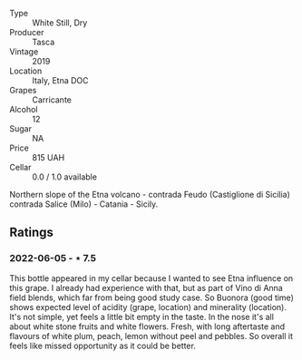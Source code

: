 #+attr_html: :class wine-main-image
[[file:/images/dd/1de12a-14c9-4d62-b429-e71259293d77/2022-06-05-10-54-20-4E514A68-3C94-4708-A0B2-CBA77E479A0B-1-105-c.jpeg]]

- Type :: White Still, Dry
- Producer :: Tasca
- Vintage :: 2019
- Location :: Italy, Etna DOC
- Grapes :: Carricante
- Alcohol :: 12
- Sugar :: NA
- Price :: 815 UAH
- Cellar :: 0.0 / 1.0 available

Northern slope of the Etna volcano - contrada Feudo (Castiglione di Sicilia) contrada Salice (Milo) - Catania - Sicily.

** Ratings

*** 2022-06-05 - ⋆ 7.5

This bottle appeared in my cellar because I wanted to see Etna influence on this grape. I already had experience with that, but as part of Vino di Anna field blends, which far from being good study case. So Buonora (good time) shows expected level of acidity (grape, location) and minerality (location). It's not simple, yet feels a little bit empty in the taste. In the nose it's all about white stone fruits and white flowers. Fresh, with long aftertaste and flavours of white plum, peach, lemon without peel and pebbles. So overall it feels like missed opportunity as it could be better.

